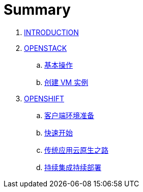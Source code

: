 = Summary

. link:README.adoc[INTRODUCTION]
. link:osp/README.adoc[OPENSTACK]
.. link:osp/basic-admin.adoc[基本操作]
.. link:osp/create-vm.adoc[创建 VM 实例]
. link:ocp/README.adoc[OPENSHIFT]
.. link:ocp/env.adoc[客户端环境准备]
.. link:ocp/getstart.adoc[快速开始]
.. link:ocp/modernize-apps.adoc[传统应用云原生之路]
.. link:ocp/devops.adoc[持续集成持续部署]
